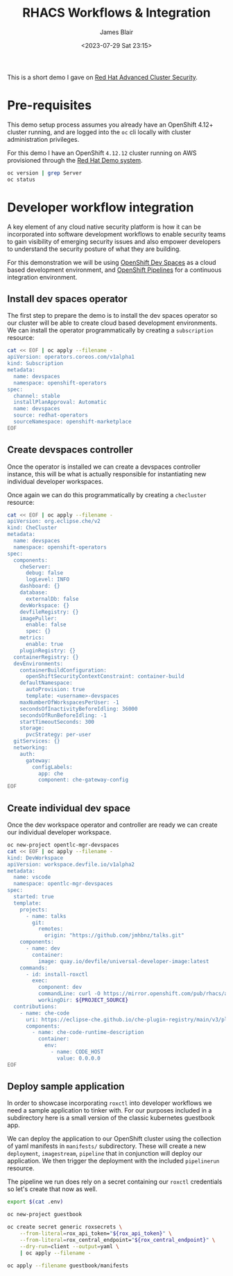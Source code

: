 #+TITLE: RHACS Workflows & Integration
#+AUTHOR: James Blair
#+DATE: <2023-07-29 Sat 23:15>


This is a short demo I gave on [[https://www.redhat.com/en/technologies/cloud-computing/openshift/advanced-cluster-security-kubernetes][Red Hat Advanced Cluster Security]].



* Pre-requisites

This demo setup process assumes you already have an OpenShift 4.12+ cluster running, and are logged into the ~oc~ cli locally with cluster administration privileges.

For this demo I have an OpenShift ~4.12.12~ cluster running on AWS provisioned through the [[https://demo.redhat.com/catalog?item=babylon-catalog-prod/sandboxes-gpte.elt-ocp4-hands-on-acs.prod&utm_source=webapp&utm_medium=share-link][Red Hat Demo system]].

#+NAME: Check oc status
#+begin_src bash :results silent
oc version | grep Server
oc status
#+end_src


* Developer workflow integration

A key element of any cloud native security platform is how it can be incorporated into software development workflows to enable security teams to gain visibility of emerging security issues and also empower developers to understand the security posture of what they are building.

For this demonstration we will be using [[https://developers.redhat.com/products/openshift-dev-spaces/overview][OpenShift Dev Spaces]] as a cloud based development environment, and [[https://marketplace.visualstudio.com/items?itemName=redhat.vscode-tekton-pipelines][OpenShift Pipelines]] for a continuous integration environment.


** Install dev spaces operator

The first step to prepare the demo is to install the dev spaces operator so our cluster will be able to create cloud based development environments. We can install the operator programmatically by creating a ~subscription~ resource:

#+begin_src bash :results silent
cat << EOF | oc apply --filename -
apiVersion: operators.coreos.com/v1alpha1
kind: Subscription
metadata:
  name: devspaces
  namespace: openshift-operators
spec:
  channel: stable
  installPlanApproval: Automatic
  name: devspaces
  source: redhat-operators
  sourceNamespace: openshift-marketplace
EOF
#+end_src


** Create devspaces controller

Once the operator is installed we can create a devspaces controller instance, this will be what is actually responsible for instantiating new individual developer workspaces.

Once again we can do this programmatically by creating a ~checluster~ resource:

#+begin_src bash :results silent
cat << EOF | oc apply --filename -
apiVersion: org.eclipse.che/v2
kind: CheCluster
metadata:
  name: devspaces
  namespace: openshift-operators
spec:
  components:
    cheServer:
      debug: false
      logLevel: INFO
    dashboard: {}
    database:
      externalDb: false
    devWorkspace: {}
    devfileRegistry: {}
    imagePuller:
      enable: false
      spec: {}
    metrics:
      enable: true
    pluginRegistry: {}
  containerRegistry: {}
  devEnvironments:
    containerBuildConfiguration:
      openShiftSecurityContextConstraint: container-build
    defaultNamespace:
      autoProvision: true
      template: <username>-devspaces
    maxNumberOfWorkspacesPerUser: -1
    secondsOfInactivityBeforeIdling: 36000
    secondsOfRunBeforeIdling: -1
    startTimeoutSeconds: 300
    storage:
      pvcStrategy: per-user
  gitServices: {}
  networking:
    auth:
      gateway:
        configLabels:
          app: che
          component: che-gateway-config
EOF
#+end_src


** Create individual dev space

Once the dev workspace operator and controller are ready we can create our individual developer workspace.

#+begin_src bash :results silent
oc new-project opentlc-mgr-devspaces
cat << EOF | oc apply --filename -
kind: DevWorkspace
apiVersion: workspace.devfile.io/v1alpha2
metadata:
  name: vscode
  namespace: opentlc-mgr-devspaces
spec:
  started: true
  template:
    projects:
      - name: talks
        git:
          remotes:
            origin: "https://github.com/jmhbnz/talks.git"
    components:
      - name: dev
        container:
          image: quay.io/devfile/universal-developer-image:latest
    commands:
      - id: install-roxctl
        exec:
          component: dev
          commandLine: curl -O https://mirror.openshift.com/pub/rhacs/assets/4.1.2/bin/Linux/roxctl && chmod +x roxctl
          workingDir: ${PROJECT_SOURCE}
  contributions:
    - name: che-code
      uri: https://eclipse-che.github.io/che-plugin-registry/main/v3/plugins/che-incubator/che-code/latest/devfile.yaml
      components:
        - name: che-code-runtime-description
          container:
            env:
              - name: CODE_HOST
                value: 0.0.0.0
EOF
#+end_src


** Deploy sample application

In order to showcase incorporating ~roxctl~ into developer workflows we need a sample application to tinker with. For our purposes included in a subdirectory here is a small version of the classic kubernetes guestbook app.

We can deploy the application to our OpenShift cluster using the collection of yaml manifests in ~manifests/~ subdirectory. These will create a new ~deployment~, ~imagestream~, ~pipeline~ that in conjunction will deploy our application. We then trigger the deployment with the included ~pipelinerun~ resource.

The pipeline we run does rely on a secret containing our ~roxctl~ credentials so let's create that now as well.

#+begin_src bash :results silent
export $(cat .env)

oc new-project guestbook

oc create secret generic roxsecrets \
    --from-literal=rox_api_token="${rox_api_token}" \
    --from-literal=rox_central_endpoint="${rox_central_endpoint}" \
    --dry-run=client --output=yaml \
    | oc apply --filename -

oc apply --filename guestbook/manifests
#+end_src
